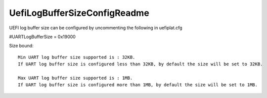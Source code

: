 .. -*- coding: utf-8 -*-

.. /*=============================================================================
     Readme file for configuring UEFI log buffer size.
   
     Copyright (c) 2016, 2019 Qualcomm Technologies, Inc. 
     All rights reserved.
     Confidential and Proprietary - Qualcomm Technologies, Inc.
   
   =============================================================================*/


.. _UefiLogBufferSizeConfigReadme:

=============================
UefiLogBufferSizeConfigReadme
=============================


UEFI log buffer size can be configured by uncommenting the following in uefiplat.cfg

#UARTLogBufferSize = 0x19000

Size bound::

  Min UART log buffer size supported is : 32KB.
  If UART log buffer size is configured less than 32KB, by default the size will be set to 32KB.
  
  Max UART log buffer size supported is : 1MB.
  If UART log buffer size is configured more than 1MB, by default the size will be set to 1MB.

